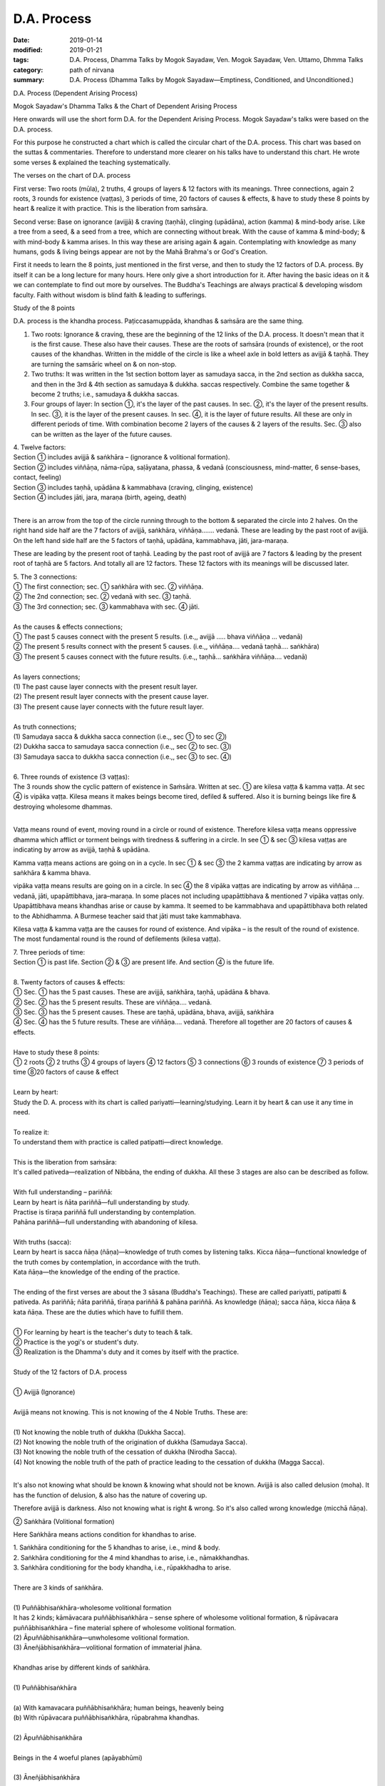 ==========================================
D.A. Process
==========================================

:date: 2019-01-14
:modified: 2019-01-21
:tags: D.A. Process, Dhamma Talks by Mogok Sayadaw, Ven. Mogok Sayadaw, Ven. Uttamo, Dhmma Talks
:category: path of nirvana
:summary: D.A. Process (Dhamma Talks by Mogok Sayadaw—Emptiness, Conditioned, and Unconditioned.)

D.A. Process (Dependent Arising Process)

.. image:: {filename}/extra/img/mogok-da-process-12.jpg
   :alt: D.A. Process
   :align: center

Mogok Sayadaw's Dhamma Talks & the Chart of Dependent Arising Process

Here onwards will use the short form D.A. for the Dependent Arising Process. Mogok Sayadaw's talks were based on the D.A. process.

For this purpose he constructed a chart which is called the circular chart of the D.A. process. This chart was based on the suttas & commentaries. Therefore to understand more clearer on his talks have to understand this chart. He wrote some verses & explained the teaching systematically.

The verses on the chart of D.A. process

First verse: Two roots (mūla), 2 truths, 4 groups of layers & 12 factors with its meanings. Three connections, again 2 roots, 3 rounds for existence (vaṭṭas), 3 periods of time, 20 factors of causes & effects, & have to study these 8 points by heart & realize it with practice. This is the liberation from saṁsāra.

Second verse: Base on ignorance (avijjā) & craving (taṇhā), clinging (upādāna), action (kamma) & mind-body arise. Like a tree from a seed, & a seed from a tree, which are connecting without break. With the cause of kamma & mind-body; & with mind-body & kamma arises. In this way these are arising again & again. Contemplating with knowledge as many humans, gods & living beings appear are not by the Mahā Brahma's or God's Creation.

First it needs to learn the 8 points, just mentioned in the first verse, and then to study the 12 factors of D.A. process. By itself it can be a long lecture for many hours. Here only give a short introduction for it. After having the basic ideas on it & we can contemplate to find out more by ourselves. The Buddha's Teachings are always practical & developing wisdom faculty. Faith without wisdom is blind faith & leading to sufferings.

Study of the 8 points

D.A. process is the khandha process. Paṭiccasamuppāda, khandhas & saṁsāra are the same thing.

1. Two roots: Ignorance & craving, these are the beginning of the 12 links of the D.A. process. It doesn't mean that it is the first cause. These also have their causes. These are the roots of saṁsāra (rounds of existence), or the root causes of the khandhas. Written in the middle of the circle is like a wheel axle in bold letters as avijjā & taṇhā. They are turning the samsāric wheel on & on non-stop.

2. Two truths: It was written in the 1st section bottom layer as samudaya sacca, in the 2nd section as dukkha sacca, and then in the 3rd & 4th section as samudaya & dukkha. saccas respectively. Combine the same together & become 2 truths; i.e., samudaya & dukkha saccas.

3. Four groups of layer: In section ①, it's the layer of the past causes. In sec. ②, it's the layer of the present results. In sec. ③, it is the layer of the present causes. In sec. ④, it is the layer of future results. All these are only in different periods of time. With combination become 2 layers of the causes & 2 layers of the results. Sec. ③ also can be written as the layer of the future causes.

| 4. Twelve factors:
| Section ① includes avijjā & saṅkhāra – (ignorance & volitional formation).
| Section ② includes viññāṇa, nāma-rūpa, saḷāyatana, phassa, & vedanā (consciousness, mind-matter, 6 sense-bases, contact, feeling)
| Section ③ includes taṇhā, upādāna & kammabhava (craving, clinging, existence)
| Section ④ includes jāti, jara, maraṇa (birth, ageing, death)
| 

There is an arrow from the top of the circle running through to the bottom & separated the circle into 2 halves. On the right hand side half are the 7 factors of avijjā, saṅkhāra, viññāṇa……. vedanā. These are leading by the past root of avijjā. On the left hand side half are the 5 factors of taṇhā, upādāna, kammabhava, jāti, jara-maraṇa.

These are leading by the present root of taṇhā. Leading by the past root of avijjā are 7 factors & leading by the present root of taṇhā are 5 factors. And totally all are 12 factors. These 12 factors with its meanings will be discussed later.

| 5. The 3 connections:
| ① The first connection; sec. ① saṅkhāra with sec. ② viññāṇa.
| ② The 2nd connection; sec. ② vedanā with sec. ③ taṇhā.
| ③ The 3rd connection; sec. ③ kammabhava with sec. ④ jāti.
| 
| As the causes & effects connections;
| ① The past 5 causes connect with the present 5 results. (i.e.,, avijjā ….. bhava viññāṇa … vedanā)
| ② The present 5 results connect with the present 5 causes. (i.e.,, viññāṇa…. vedanā taṇhā…. saṅkhāra)
| ③ The present 5 causes connect with the future results. (i.e.,, taṇhā… saṅkhāra viññāṇa…. vedanā)
| 
| As layers connections;
| (1) The past cause layer connects with the present result layer.
| (2) The present result layer connects with the present cause layer.
| (3) The present cause layer connects with the future result layer.
| 
| As truth connections;
| (1) Samudaya sacca & dukkha sacca connection (i.e.,, sec ① to sec ②)
| (2) Dukkha sacca to samudaya sacca connection (i.e.,, sec ② to sec. ③)
| (3) Samudaya sacca to dukkha sacca connection (i.e.,, sec ③ to sec. ④)
| 
| 6. Three rounds of existence (3 vaṭṭas):
| The 3 rounds show the cyclic pattern of existence in Saṁsāra. Written at sec. ① are kilesa vaṭṭa & kamma vaṭṭa. At sec ④ is vipāka vaṭṭa. Kilesa means it makes beings become tired, defiled & suffered. Also it is burning beings like fire & destroying wholesome dhammas.
| 

Vaṭṭa means round of event, moving round in a circle or round of existence. Therefore kilesa vaṭṭa means oppressive dhamma which afflict or torment beings with tiredness & suffering in a circle. In see ① & sec ③ kilesa vaṭṭas are indicating by arrow as avijjā, taṇhā & upādāna.

Kamma vaṭṭa means actions are going on in a cycle. In sec ① & sec ③ the 2 kamma vaṭṭas are indicating by arrow as saṅkhāra & kamma bhava.

vipāka vaṭṭa means results are going on in a circle. In sec ④ the 8 vipāka vaṭṭas are indicating by arrow as viññāṇa … vedanā, jāti, upapāttibhava, jara–maraṇa. In some places not including upapāttibhava & mentioned 7 vipāka vaṭṭas only. Upapāttibhava means khandhas arise or cause by kamma. It seemed to be kammabhava and upapāttibhava both related to the Abhidhamma. A Burmese teacher said that jāti must take kammabhava.

Kilesa vaṭṭa & kamma vaṭṭa are the causes for round of existence. And vipāka – is the result of the round of existence. The most fundamental round is the round of defilements (kilesa vaṭṭa).

| 7. Three periods of time:
| Section ① is past life. Section ② & ③ are present life. And section ④ is the future life.
| 
| 8. Twenty factors of causes & effects:
| ① Sec. ① has the 5 past causes. These are avijjā, saṅkhāra, taṇhā, upādāna & bhava.
| ② Sec. ② has the 5 present results. These are viññāṇa…. vedanā.
| ③ Sec. ③ has the 5 present causes. These are taṇhā, upādāna, bhava, avijjā, saṅkhāra
| ④ Sec. ④ has the 5 future results. These are viññāṇa…. vedanā. Therefore all together are 20 factors of causes & effects.
| 
| Have to study these 8 points:
| ① 2 roots ② 2 truths ③ 4 groups of layers ④ 12 factors ⑤ 3 connections ⑥ 3 rounds of existence ⑦ 3 periods of time ⑧20 factors of cause & effect
| 
| Learn by heart:
| Study the D. A. process with its chart is called pariyatti—learning/studying. Learn it by heart & can use it any time in need.
| 
| To realize it:
| To understand them with practice is called patipatti—direct knowledge.
| 
| This is the liberation from saṁsāra:
| It's called pativeda—realization of Nibbāna, the ending of dukkha. All these 3 stages are also can be described as follow.
| 
| With full understanding – pariññā:
| Learn by heart is ñāta pariññā—full understanding by study.
| Practise is tīraṇa pariññā full understanding by contemplation.
| Pahāna pariññā—full understanding with abandoning of kilesa.
| 
| With truths (sacca):
| Learn by heart is sacca ñāṇa (ñāṇa)—knowledge of truth comes by listening talks. Kicca ñāṇa—functional knowledge of the truth comes by contemplation, in accordance with the truth.
| Kata ñāṇa—the knowledge of the ending of the practice.
| 
| The ending of the first verses are about the 3 sāsana (Buddha's Teachings). These are called pariyatti, patipatti & pativeda. As pariññā; ñāta pariññā, tīraṇa pariññā & pahāna pariññā. As knowledge (ñāṇa); sacca ñāṇa, kicca ñāṇa & kata ñāṇa. These are the duties which have to fulfill them.
| 
| ① For learning by heart is the teacher's duty to teach & talk.
| ② Practice is the yogi's or student's duty.
| ③ Realization is the Dhamma's duty and it comes by itself with the practice.
| 
| Study of the 12 factors of D.A. process
| 
| ① Avijjā (Ignorance)
| 
| Avijjā means not knowing. This is not knowing of the 4 Noble Truths. These are:
| 
| (1) Not knowing the noble truth of dukkha (Dukkha Sacca).
| (2) Not knowing the noble truth of the origination of dukkha (Samudaya Sacca).
| (3) Not knowing the noble truth of the cessation of dukkha (Nirodha Sacca).
| (4) Not knowing the noble truth of the path of practice leading to the cessation of dukkha (Magga Sacca).
| 

It's also not knowing what should be known & knowing what should not be known. Avijjā is also called delusion (moha). It has the function of delusion, & also has the nature of covering up.

Therefore avijjā is darkness. Also not knowing what is right & wrong. So it's also called wrong knowledge (micchā ñāṇa).

② Saṅkhāra (Volitional formation)

Here Saṅkhāra means actions condition for khandhas to arise.

| 1. Saṅkhāra conditioning for the 5 khandhas to arise, i.e., mind & body.
| 2. Saṅkhāra conditioning for the 4 mind khandhas to arise, i.e., nāmakkhandhas.
| 3. Saṅkhāra conditioning for the body khandha, i.e., rūpakkhadha to arise.
| 
| There are 3 kinds of saṅkhāra.
| 
| (1) Puññābhisaṅkhāra-wholesome volitional formation
| It has 2 kinds; kāmāvacara puññābhisaṅkhāra – sense sphere of wholesome volitional formation, & rūpāvacara puññābhisaṅkhāra – fine material sphere of wholesome volitional formation.
| (2) Āpuññābhisaṅkhāra—unwholesome volitional formation.
| (3) Āneñjābhisaṅkhāra—volitional formation of immaterial jhāna.
| 
| Khandhas arise by different kinds of saṅkhāra.
| 
| (1) Puññābhisaṅkhāra
| 
| (a) With kamavacara puññābhisaṅkhāra; human beings, heavenly being
| (b) With rūpāvacara puññābhisaṅkhāra, rūpabrahma khandhas.
| 
| (2) Āpuññābhisaṅkhāra
| 
| Beings in the 4 woeful planes (apāyabhūmi)
| 
| (3) Āneñjābhisaṅkhāra
| 
| Ārūpabrahma khandhas
| 
| The 31 planes of existence:
| 
| (1) Kama sugati – sensual good destinations
| one human plane + 6 heavenly planes = 7 planes
| (2) Rūpabrahma planes = 16 planes
| (3) Ārūpabrahma planes = 4 planes
| (4) Woeful planes = 4 planes
| (Hell, animal, peta, and asura) 31 planes
| 

③ viññāṇa (consciousness)

viññāṇa is knowing. There are 2 types of viññāṇa. Patisandhi viññāṇa rebirth-linking consciousness, consciousness during the pregnancy. And pavutti viññāṇa – consciousness arises in this present life, while still alive. Rebirth-linking consciousness had already gone. Now, we're living with these pavutti viññāṇa.

These are 6 types:

| (1) Arising in the eye is eye-consciousness — cakkhu-viññāṇa.
| (2) Arising in the ear is ear-consciousness — sota-viññāṇa.
| (3) Arising in the nose is nose-consciousness – ghānaviññāṇa.
| (4) Arising on the tongue is tongue-consciousness – jivhāviññāṇa.
| (5) Arising in/on the body is body-consciousness – kāyaviññāṇa.
| (6) Arising in the heart is mind-consciousness – manoviññāṇa.
| 

Nearly every living being is alive with these 6 consciousnesses. Except non-percipient beings (asaññasattā) & immaterial beings (arūpabrahmas), they are a little different from the mind-body beings. In every mind moment, it can only arise one consciousness. Because 2 consciousnesses can't arise together at the same moment.

④ Nāma-rūpa/ (Mind-matter)

Nāma—mind has the nature of inclining towards objects. And rūpa has the nature of change. Some examples of mind-matter are:

| Wanting to eat is mind & eating is matter.
| Wanting to move is mind & moving is matter.
| Wanting to sit is mind & sitting is matter.
| The master is mind & the slave is matter.
| 
| In nāma-rūpa, nāma has 4 groups & matter has one group.
| The 4 groups of nāma are:
| 
| (1) vedanā – feeling
| (2) Saññā – perception
| (3) Saṅkhāra – Mental formation
| (4) viññāṇa – consciousness.
| 

⑤ Salāyatanaṁ (6 sense – bases)

The meaning of āyatana is dhamma extending the saṁsāra. Therefore the 6 sense – bases; eye, ear, nose, tongue, body & mind bases are extending the saṁsāra. Eye, ear, nose, tongue & body are 5 material bases. Heart or mind is mind base. Combine both of them become mind & body.

⑥ Phassa (Contact)

There are 6 contacts:

| (1) Eye contacts with physical form—cakkhu samphassa rūpam.
| (2) Ear contacts with sound
| (3) Nose contacts with smell
| (4) Tongue contacts with taste
| (5) Body contacts with physical object
| (6) Mind contacts with mind object
| 

⑦ vedanā (Feeling)

There are 6 types of feeling according to the 6 sense – doors. Feelings arise in the eye, ear, nose, tongue, body & mind doors.

Analysis of feeling

| (a) Feelings in the body
| 
| (1) In the eye just only seeing is neutral feeling (upekkhā vedanā)
| (2) In the ear just only hearing is neutral feeling (upekkhā vedanā)
| (3) In the nose just only smelling is neutral feeling (upekkhā vedanā)
| (4) On the tongue just only tasting is neutral feeling (upekkhā vedanā)
| (5) In the body, pleasant & unpleasant feelings (sukha & dukkha, vedanās) arise.
| 
| Therefore with the whole physical body, pleasant & unpleasant & neutral feelings can arise.
| 
| (b) Feelings in the mind
| 
| (1) With the pleasant feeling in/on the body & pleasant mental feeling (somanassa vedanā) arises.
| (2) With the unpleasant feeling in/on the body & unpleasant mental feeling (domanassa vedanā) arises.
| (3) With equanimity to things & neutral mental feeling (upekkhā) arises.
| 
| Therefore in the mind, pleasant, unpleasant & neutral feelings can arise. Combine all the body & mind feelings together only have 3 kinds of feelings i.e.,, pleasant, unpleasant & neutral feelings (sukha, dukkha, & upekkhā vedanā)
| 

⑧ taṇhā (Craving)

taṇhā means wanting, craving; & has 3 types:

| (1) Kama taṇhā—craving to the 5 cords of sensual pleasures.
| (2) Bhava taṇhā—craving for existence.
| (3) Vibhava—taṇhā without knowledge & not wanting any existence.
| 

The differences between (1) & (2) are; craving for external objects is kamma taṇhā & for the internal khandha is bhavataṇhā. Their nature is greed (lobha).

⑨ upādāna (Clinging)

There are 4 kinds of clinging;

| (1) Kāmupādāna – clinging to the 5 cords of sensual pleasure.
| (2) Diṭṭhupādāna – clinging to the 62 kinds of wrong views.
| (3) Sīlabbatupādāna clinging to rites & ceremonies (One Burmese teacher said, clinging to wrong practices are the right meaning, e.g., such practices as behave like a dog, a cow, etc. as mentioned in some suttas)
| (4) Attavādupādāna——Clinging to the doctrine of self, 20 types of identity views (sakkāya diṭṭhi).
| 
| Four clingings, and combine together only has two. (1) is clinging with taṇhā. (2), (3) & (4) are clinging with diṭṭhi (views). taṇhā becomes stronger is upādāna. Both of them are lobha nature.
| 

⑩ Kammabhava (existence)

Kammabhava means kammically active process of existence or actions conditioning for existence. In the diagram of the D.A. process, kammabhava at see ③ was written with incomplete form; such as Bhava Kamma. Why is that? Because upapattibhava & kammabhava combine together only become completion (upapattibhava – passive or resultant process of existence). For an arahant it's only functional kamma & no more existence. In the original 12 factors of D.A. process was written as bhava only. Under the influence of clinging one engages in actions that are accumulated as kammas.

There are 3 types of kamma;

| (1) Bodily action
| (2) Verbal action
| (3) & Mental action.
| 
| Bodily action has 3 kinds:
| (a) Taking life
| (b) Stealing
| (c) Sexual misconduct.
| 
| Verbal action has 4 kinds:
| (a) Telling lies
| (b) Malicious Speech
| (c) Harsh speech
| (d) Frivolous talks
| 
| Mental action has 3 kinds:
| (a) Covetousness (abhijjhā)
| (b)Ill-will (Vyāpāda)
| (c)Wrong view – not believing in kamma.
| 

All these 10 negative kammas are called 10 unwholesome dhamma (akusala dhamma) or 10 duccarita dhamma (misconducts) or 10 apuññābhisaṅkhāra (black kammas). These dhammas can lead to bad destinations (dugati). To avoid them become 10 wholesome dhamma (kusala dhamma) or 10 good conducts (sucarita dhamma) or 10 puññābhisaṅkhāra, (white kammas). These can lead to good destinations (sugati).

The 3 wholesome mental actions (mano kusala kamma)are:

| (1) Anabhijjhā – joy & gladness in others' successes.
| (2) Avyāpāda – has metta (loving kindness) on others.
| (3) Sammādiṭṭhi – right view, here is believing in the law of kamma.
| 
| The differences between saṅkhāra & kammabhava are:
| 
| (1) Saṅkhāra was past kamma & kammabhava is the present one.
| (2) Saṅkhāra had given the result & kammabhava not yet.
| (3) The result of saṅkhāra had already arisen & can't do anything about it. The result of kammabhava is not arising yet. So with the help of a good teacher & practice can make it becomes fruitless.
| 

⑪ jāti (Birth)

Getting a new life or khandhas.

There are 4 kinds of births:

| (1) Born from a mother's womb – jalābuja.
| (2) Born from an egg – aṇdaja.
| (3) Born from inside the woods, bamboos, moss, decomposed meats & fishes, these beings attached to these things saṁsedaja (many kinds of worms and can be regarded as natural cloning).
| (4) Spontaneous births – opapātika (e.g., heavenly beings) – having their full grown sizes with births. The differences between (3) & (4) are: saṁsedaja beings were rare & small & grown up slowly, e.g., lotus born human.
| 

Beings also can have different numbers of khandha. Some have 5 khandhas, some have 4 mind khandhas (e.g., arūpabranma) & some only have the physical khandha (e.g., non-percipient beings).

⑫Jara, maraṇa (Ageing & death)

There are 4 kinds of death

| (1) Die after kammic energy has consumed – kammakkhaya maraṇa.
| (2) Die after life span has consumed Āyukhaya maraṇa.
| (3) Die after with both kammic energy & life span have consumed- ubayakkhaya maraṇa.
| (4) Die after the physical process is cutting off with destruction – upaghātaka maraṇa. (e.g., killed by accident).
| 

Note on Kammabhava:

On the factor of kammabhava and has mentioned about the bodily action – kāya kamma. It doesn't include taking intoxicants (liquors & drugs). Also, we can't find it in the 10 unwholesome kammas. In the 5 precepts the last one is abstinence from intoxicants.

We know that it's very harmful to human beings & society & no doubts about it. If we break this one precept & can break all the other four. Even the Buddha mentioned about its future result was not good. So why don't we find it in the 10 unwholesome kammas? A Burmese teacher said that it was including in the sexual misconduct.

But he didn't explain the reason. Truly, sexual desire is intoxicating. Because of sexual desire, some had done unlawful & wrong sexual practices. Such as adhamma rāga & micchā dhamma mentioned in some suttas, when the time came morals of humans were degenerated. Nowadays we can see more & more these things in society.

------

- `Content <{filename}../publication-of-ven-uttamo%zh.rst#dhmma-talks-by-mogok-sayadaw>`__ of "Dhmma Talks by Mogok Sayadaw"

------

cited from https://mogokdhammatalks.blog/ or https://www.oba.org.tw/viewtopic.php?f=22&t=4026

------

**This is only an experimental WWW. It's always under construction (proofreading, revising)!**

**According to the translator—Ven. Uttamo's words, this is strictly for free distribution only, as a gift of Dhamma—Dhamma Dāna. You may re-format, reprint, translate, and redistribute this work in any medium.**

..
  01-20 rev. spelling & grammar check; add announcement of Dhamma—Dhamma Dāna; add link of OBA; 01-14 replace ’ with ' 
  2019-01-10  create rst; post on 01-13